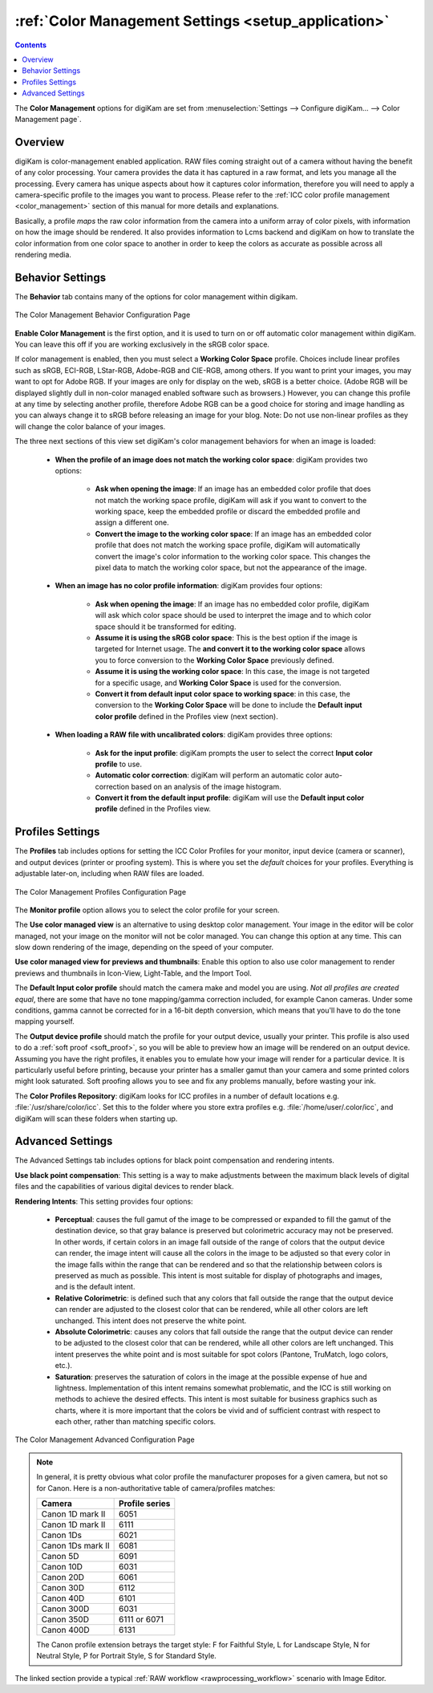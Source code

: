.. meta::
   :description: digiKam Color Management Settings
   :keywords: digiKam, documentation, user manual, photo management, open source, free, learn, easy, configure, setup, color management, icc, profile

.. metadata-placeholder

   :authors: - digiKam Team

   :license: see Credits and License page for details (https://docs.digikam.org/en/credits_license.html)

.. _cm_settings:

:ref:`Color Management Settings <setup_application>`
====================================================

.. contents::

The **Color Management** options for digiKam are set from :menuselection:`Settings --> Configure digiKam... --> Color Management page`.

Overview
--------

digiKam is color-management enabled application. RAW files coming straight out of a camera without having the benefit of any color processing. Your camera provides the data it has captured in a raw format, and lets you manage all the processing. Every camera has unique aspects about how it captures color information, therefore you will need to apply a camera-specific profile to the images you want to process. Please refer to the :ref:`ICC color profile management <color_management>` section of this manual for more details and explanations.

Basically, a profile *maps* the raw color information from the camera into a uniform array of color pixels, with information on how the image should be rendered. It also provides information to Lcms backend and digiKam on how to translate the color information from one color space to another in order to keep the colors as accurate as possible across all rendering media.

Behavior Settings
-----------------

The **Behavior** tab contains many of the options for color management within digikam.

.. figure:: images/setup_cm_behavior.webp
    :alt:
    :align: center

    The Color Management Behavior Configuration Page

**Enable Color Management** is the first option, and it is used to turn on or off automatic color management within digiKam. You can leave this off if you are working exclusively in the sRGB color space.

If color management is enabled, then you must select a **Working Color Space** profile. Choices include linear profiles such as sRGB, ECI-RGB, LStar-RGB, Adobe-RGB and CIE-RGB, among others. If you want to print your images, you may want to opt for Adobe RGB. If your images are only for display on the web, sRGB is a better choice. (Adobe RGB will be displayed slightly dull in non-color managed enabled software such as browsers.) However, you can change this profile at any time by selecting another profile, therefore Adobe RGB can be a good choice for storing and image handling as you can always change it to sRGB before releasing an image for your blog. Note: Do not use non-linear profiles as they will change the color balance of your images.

The three next sections of this view set digiKam's color management behaviors for when an image is loaded:

    - **When the profile of an image does not match the working color space**: digiKam provides two options:

        - **Ask when opening the image**: If an image has an embedded color profile that does not match the working space profile, digiKam will ask if you want to convert to the working space, keep the embedded profile or discard the embedded profile and assign a different one.

        - **Convert the image to the working color space**: If an image has an embedded color profile that does not match the working space profile, digiKam will automatically convert the image's color information to the working color space. This changes the pixel data to match the working color space, but not the appearance of the image.

    - **When an image has no color profile information**: digiKam provides four options:

        - **Ask when opening the image**: If an image has no embedded color profile, digiKam will ask which color space should be used to interpret the image and to which color space should it be transformed for editing.

        - **Assume it is using the sRGB color space**: This is the best option if the image is targeted for Internet usage. The **and convert it to the working color space** allows you to force conversion to the **Working Color Space** previously defined.

        - **Assume it is using the working color space**: In this case, the image is not targeted for a specific usage, and **Working Color Space** is used for the conversion.

        - **Convert it from default input color space to working space**: in this case, the conversion to the **Working Color Space** will be done to include the **Default input color profile** defined in the Profiles view (next section).

    - **When loading a RAW file with uncalibrated colors**: digiKam provides three options:

        - **Ask for the input profile**: digiKam prompts the user to select the correct **Input color profile** to use.

        - **Automatic color correction**: digiKam will perform an automatic color auto-correction based on an analysis of the image histogram.

        - **Convert it from the default input profile**: digiKam will use the **Default input color profile** defined in the Profiles view.

Profiles Settings
-----------------

The **Profiles** tab includes options for setting the ICC Color Profiles for your monitor, input device (camera or scanner), and output devices (printer or proofing system). This is where you set the *default* choices for your profiles. Everything is adjustable later-on, including when RAW files are loaded.

.. figure:: images/setup_cm_profiles.webp
    :alt:
    :align: center

    The Color Management Profiles Configuration Page

The **Monitor profile** option allows you to select the color profile for your screen.

The **Use color managed view** is an alternative to using desktop color management. Your image in the editor will be color managed, not your image on the monitor will not be color managed. You can change this option at any time. This can slow down rendering of the image, depending on the speed of your computer.

**Use color managed view for previews and thumbnails**: Enable this option to also use color management to render previews and thumbnails in Icon-View, Light-Table, and the Import Tool.

The **Default Input color profile** should match the camera make and model you are using. *Not all profiles are created equal*, there are some that have no tone mapping/gamma correction included, for example Canon cameras. Under some conditions, gamma cannot be corrected for in a 16-bit depth conversion, which means that you'll have to do the tone mapping yourself.

The **Output device profile** should match the profile for your output device, usually your printer. This profile is also used to do a :ref:`soft proof <soft_proof>`, so you will be able to preview how an image will be rendered on an output device. Assuming you have the right profiles, it enables you to emulate how your image will render for a particular device. It is particularly useful before printing, because your printer has a smaller gamut than your camera and some printed colors might look saturated. Soft proofing allows you to see and fix any problems manually, before wasting your ink.

The **Color Profiles Repository**: digiKam looks for ICC profiles in a number of default locations e.g. :file:`/usr/share/color/icc`. Set this to the folder where you store extra profiles e.g. :file:`/home/user/.color/icc`, and digiKam will scan these folders when starting up.

Advanced Settings
-----------------

The Advanced Settings tab includes options for black point compensation and rendering intents.

**Use black point compensation**: This setting is a way to make adjustments between the maximum black levels of digital files and the capabilities of various digital devices to render black.

**Rendering Intents**: This setting provides four options:

    - **Perceptual**: causes the full gamut of the image to be compressed or expanded to fill the gamut of the destination device, so that gray balance is preserved but colorimetric accuracy may not be preserved. In other words, if certain colors in an image fall outside of the range of colors that the output device can render, the image intent will cause all the colors in the image to be adjusted so that every color in the image falls within the range that can be rendered and so that the relationship between colors is preserved as much as possible. This intent is most suitable for display of photographs and images, and is the default intent.

    - **Relative Colorimetric**: is defined such that any colors that fall outside the range that the output device can render are adjusted to the closest color that can be rendered, while all other colors are left unchanged. This intent does not preserve the white point.

    - **Absolute Colorimetric**: causes any colors that fall outside the range that the output device can render to be adjusted to the closest color that can be rendered, while all other colors are left unchanged. This intent preserves the white point and is most suitable for spot colors (Pantone, TruMatch, logo colors, etc.).

    - **Saturation**: preserves the saturation of colors in the image at the possible expense of hue and lightness. Implementation of this intent remains somewhat problematic, and the ICC is still working on methods to achieve the desired effects. This intent is most suitable for business graphics such as charts, where it is more important that the colors be vivid and of sufficient contrast with respect to each other, rather than matching specific colors.

.. figure:: images/setup_cm_advanced.webp
    :alt:
    :align: center

    The Color Management Advanced Configuration Page

.. note::

    In general, it is pretty obvious what color profile the manufacturer proposes for a given camera, but not so for Canon. Here is a non-authoritative table of camera/profiles matches:

    ================== ==============
    Camera             Profile series
    ================== ==============
    Canon 1D mark II   6051
    Canon 1D mark II   6111
    Canon 1Ds          6021
    Canon 1Ds mark II  6081
    Canon 5D           6091
    Canon 10D          6031
    Canon 20D          6061
    Canon 30D          6112
    Canon 40D          6101
    Canon 300D         6031
    Canon 350D         6111 or 6071
    Canon 400D         6131
    ================== ==============

    The Canon profile extension betrays the target style: F for Faithful Style, L for Landscape Style, N for Neutral Style, P for Portrait Style, S for Standard Style.

The linked section provide a typical :ref:`RAW workflow <rawprocessing_workflow>` scenario with Image Editor.
